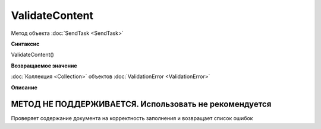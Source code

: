 ﻿ValidateContent
===============

Метод объекта :doc:`SendTask <SendTask>`


**Синтаксис**

ValidateContent()


**Возвращаемое значение**

:doc:`Коллекция <Collection>` объектов :doc:`ValidationError <ValidationError>`

**Описание**

МЕТОД НЕ ПОДДЕРЖИВАЕТСЯ. Использовать не рекомендуется
------------------------------------------------------

Проверяет содержание документа на корректность заполнения и возвращает список ошибок